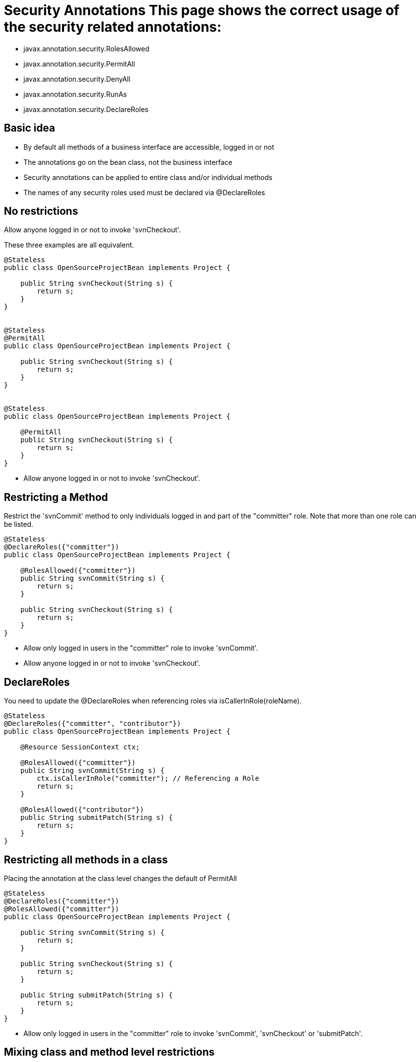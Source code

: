 = Security Annotations This page shows the correct usage of the security related annotations:

* javax.annotation.security.RolesAllowed
* javax.annotation.security.PermitAll
* javax.annotation.security.DenyAll
* javax.annotation.security.RunAs
* javax.annotation.security.DeclareRoles



== Basic idea

* By default all methods of a business interface are accessible, logged in or not
* The annotations go on the bean class, not the business interface
* Security annotations can be applied to entire class and/or individual methods
* The names of any security roles used must be declared via @DeclareRoles



== No restrictions

Allow anyone logged in or not to invoke 'svnCheckout'.

These three examples are all equivalent.

....
@Stateless
public class OpenSourceProjectBean implements Project {

    public String svnCheckout(String s) {
	return s;
    }
}


@Stateless
@PermitAll
public class OpenSourceProjectBean implements Project {

    public String svnCheckout(String s) {
	return s;
    }
}


@Stateless
public class OpenSourceProjectBean implements Project {

    @PermitAll
    public String svnCheckout(String s) {
	return s;
    }
}
....

* Allow anyone logged in or not to invoke 'svnCheckout'.



== Restricting a Method

Restrict the 'svnCommit' method to only individuals logged in and part of the "committer" role.
Note that more than one role can be listed.

....
@Stateless
@DeclareRoles({"committer"})
public class OpenSourceProjectBean implements Project {

    @RolesAllowed({"committer"})
    public String svnCommit(String s) {
	return s;
    }

    public String svnCheckout(String s) {
	return s;
    }
}
....

* Allow only logged in users in the "committer" role to invoke 'svnCommit'.
* Allow anyone logged in or not to invoke 'svnCheckout'.



== DeclareRoles

You need to update the @DeclareRoles when referencing roles via isCallerInRole(roleName).

....
@Stateless
@DeclareRoles({"committer", "contributor"})
public class OpenSourceProjectBean implements Project {

    @Resource SessionContext ctx;

    @RolesAllowed({"committer"})
    public String svnCommit(String s) {
	ctx.isCallerInRole("committer"); // Referencing a Role
	return s;
    }

    @RolesAllowed({"contributor"})
    public String submitPatch(String s) {
	return s;
    }
}
....



== Restricting all methods in a class

Placing the annotation at the class level changes the default of PermitAll

....
@Stateless
@DeclareRoles({"committer"})
@RolesAllowed({"committer"})
public class OpenSourceProjectBean implements Project {

    public String svnCommit(String s) {
	return s;
    }

    public String svnCheckout(String s) {
	return s;
    }

    public String submitPatch(String s) {
	return s;
    }
}
....

* Allow only logged in users in the "committer" role to invoke 'svnCommit', 'svnCheckout' or 'submitPatch'.



== Mixing class and method level restrictions

Security annotations can be used at the class level and method level at the same time.
These rules do not stack, so marking 'submitPatch' overrides the default of "committers".

....
@Stateless
@DeclareRoles({"committer", "contributor"})
@RolesAllowed({"committer"})
public class OpenSourceProjectBean implements Project {

    public String svnCommit(String s) {
	return s;
    }

    public String svnCheckout(String s) {
	return s;
    }

    @RolesAllowed({"contributor"})
    public String submitPatch(String s) {
	return s;
    }
}
....

* Allow only logged in users in the "committer" role to invoke 'svnCommit' or 'svnCheckout'
* Allow only logged in users in the "contributor" role to invoke 'submitPatch'.



== PermitAll

When annotating a bean class with @RolesAllowed, the @PermitAll annotation becomes very useful on individual methods to open them back up again.

....
@Stateless
@DeclareRoles({"committer", "contributor"})
@RolesAllowed({"committer"})
public class OpenSourceProjectBean implements Project {

    public String svnCommit(String s) {
	return s;
    }

    @PermitAll
    public String svnCheckout(String s) {
	return s;
    }

    @RolesAllowed({"contributor"})
    public String submitPatch(String s) {
	return s;
    }
}
....

* Allow only logged in users in the "committer" role to invoke 'svnCommit'.
* Allow only logged in users in the "contributor" role to invoke 'submitPatch'.
* Allow anyone logged in or not to invoke 'svnCheckout'.



== DenyAll

The @DenyAll annotation can be used to restrict business interface access from anyone, logged in or not.
The method is still invokable from within the bean class itself.

....
@Stateless
@DeclareRoles({"committer", "contributor"})
@RolesAllowed({"committer"})
public class OpenSourceProjectBean implements Project {

    public String svnCommit(String s) {
	return s;
    }

    @PermitAll
    public String svnCheckout(String s) {
	return s;
    }

    @RolesAllowed({"contributor"})
    public String submitPatch(String s) {
	return s;
    }

    @DenyAll
    public String deleteProject(String s) {
	return s;
    }
}
....

* Allow only logged in users in the "committer" role to invoke 'svnCommit'.
* Allow only logged in users in the "contributor" role to invoke 'submitPatch'.
* Allow anyone logged in or not to invoke 'svnCheckout'.
* Allow _no one_ logged in or not to invoke 'deleteProject'.



= Illegal Usage

Generally, security restrictions cannot be made on AroundInvoke methods and most callbacks.

The following usages of @RolesAllowed have no effect.

....
@Stateful
@DecalredRoles({"committer"})
public class MyStatefulBean implements	MyBusinessInterface  {

    @PostConstruct
    @RolesAllowed({"committer"})
    public void constructed(){

    }

    @PreDestroy
    @RolesAllowed({"committer"})
    public void destroy(){

    }

    @AroundInvoke
    @RolesAllowed({"committer"})
    public Object invoke(InvocationContext invocationContext) throws Exception {
	return invocationContext.proceed();
    }

    @PostActivate
    @RolesAllowed({"committer"})
    public void activated(){

    }

    @PrePassivate
    @RolesAllowed({"committer"})
    public void passivate(){

    }
}
....
